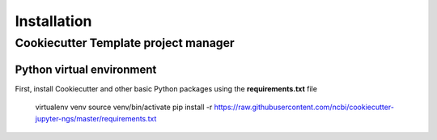 Installation
=============

Cookiecutter Template project manager
-------------------------------------

Python virtual environment
^^^^^^^^^^^^^^^^^^^^^^^^^^

First, install Cookiecutter and other basic Python packages using the **requirements.txt** file

    virtualenv venv
    source venv/bin/activate
    pip install -r https://raw.githubusercontent.com/ncbi/cookiecutter-jupyter-ngs/master/requirements.txt


